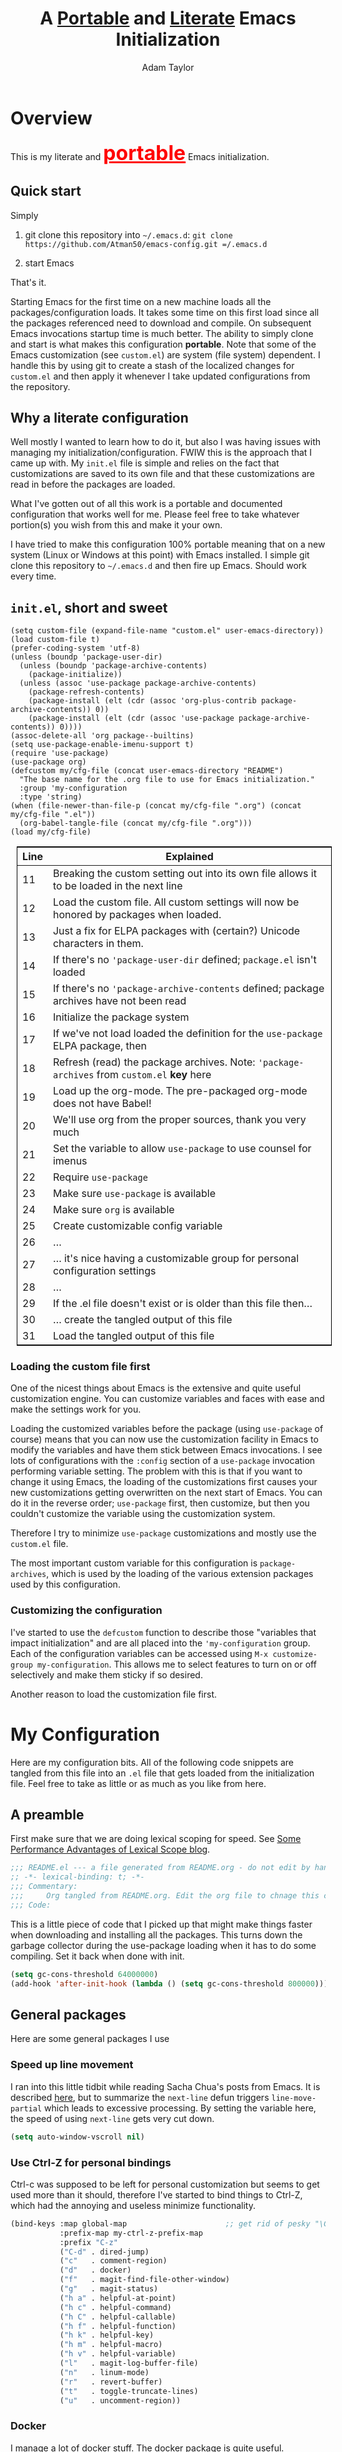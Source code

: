 #+STARTUP: showeverything
#+OPTIONS: toc:4 h:4
#+OPTIONS: ^:nil
#+HTML_HEAD: <style>
#+HTML_HEAD:     table { border: 1px solid black; border-collapse:collapse; margin-left: 2%; }
#+HTML_HEAD:     th.org-left   { border: 1px solid black; text-align: left; background-color: lightgray  }
#+HTML_HEAD:     td.org-left   { border: 1px solid black; text-align: left; font-family: monospace; }
#+HTML_HEAD: </style>
#+AUTHOR: Adam Taylor
#+EMAIL: mr.adtaylor@gmail.com
#+TITLE: A _Portable_ and _Literate_ Emacs Initialization

   #+NAME: custom-vars-table
   #+BEGIN_SRC emacs-lisp :results silent :exports results :var custom-vars=() :tangle no
     ;; This "function" creates a list that is converted to a table by the exporter
     `((Symbol\ Name Value)
       hline
       ,@(cl-loop for cv in custom-vars
                  collect `(,cv
                            ,(replace-regexp-in-string "\n" "<br>" (string-trim-right (pp-to-string (default-value cv)))))))
   #+END_SRC


* Overview
  This is my literate and @@html:<font color=red size=+3><b><u>@@portable@@html:</u></b></font>@@ Emacs initialization.
** Quick start
   Simply

   1. git clone this repository into =~/.emacs.d=: =git clone https://github.com/Atman50/emacs-config.git =/.emacs.d=

   2. start Emacs

   That's it.

   Starting Emacs for the first time on a new machine loads all the packages/configuration loads. It takes some time on this first
   load since all the packages referenced need to download and compile. On subsequent Emacs invocations startup time is much better.
   The ability to simply clone and start is what makes this configuration *portable*. Note that some of the Emacs customization (see
   =custom.el=) are system (file system) dependent. I handle this by using git to create a stash of the localized changes for
   =custom.el= and then apply it whenever I take updated configurations from the repository.

** Why a literate configuration
   Well mostly I wanted to learn how to do it, but also I was having issues with managing my initialization/configuration. FWIW
   this is the approach that I came up with. My  =init.el= file is simple and relies on the fact that customizations are saved to
   its own file and that these customizations are read in before the packages are loaded.

   What I've gotten out of all this work is a portable and documented configuration that works well for me. Please feel free to
   take whatever portion(s) you wish from this and make it your own.

   I have tried to make this configuration 100% portable meaning that on a new system (Linux or Windows at this point) with Emacs
   installed. I simple git clone this repository to =~/.emacs.d= and then fire up Emacs. Should work every time. 

** =init.el=, short and sweet

   #+BEGIN_SRC emacs-lisp -n 11 :tangle no
     (setq custom-file (expand-file-name "custom.el" user-emacs-directory))
     (load custom-file t)
     (prefer-coding-system 'utf-8)
     (unless (boundp 'package-user-dir)
       (unless (boundp 'package-archive-contents)
         (package-initialize))
       (unless (assoc 'use-package package-archive-contents)
         (package-refresh-contents)
         (package-install (elt (cdr (assoc 'org-plus-contrib package-archive-contents)) 0))
         (package-install (elt (cdr (assoc 'use-package package-archive-contents)) 0))))
     (assoc-delete-all 'org package--builtins)
     (setq use-package-enable-imenu-support t)
     (require 'use-package)
     (use-package org)
     (defcustom my/cfg-file (concat user-emacs-directory "README")
       "The base name for the .org file to use for Emacs initialization."
       :group 'my-configuration
       :type 'string)
     (when (file-newer-than-file-p (concat my/cfg-file ".org") (concat my/cfg-file ".el"))
       (org-babel-tangle-file (concat my/cfg-file ".org")))
     (load my/cfg-file)
   #+END_SRC

   | Line | Explained                                                                                  |
   |------+--------------------------------------------------------------------------------------------|
   |   11 | Breaking the custom setting out into its own file allows it to be loaded in the next line  |
   |   12 | Load the custom file. All custom settings will now be honored by packages when loaded.     |
   |   13 | Just a fix for ELPA packages with (certain?) Unicode characters in them.                   |
   |   14 | If there's no ='package-user-dir= defined; =package.el= isn't loaded                       |
   |   15 | If there's no ='package-archive-contents= defined; package archives have not been read     |
   |   16 | Initialize the package system                                                              |
   |   17 | If we've not load loaded the definition for the =use-package= ELPA package, then           |
   |   18 | Refresh (read) the package archives. Note: ='package-archives= from =custom.el= *key* here |
   |   19 | Load up the org-mode. The pre-packaged org-mode does not have Babel!                       |
   |   20 | We'll use org from the proper sources, thank you very much                                 |
   |   21 | Set the variable to allow =use-package= to use counsel for imenus                          |
   |   22 | Require =use-package=                                                                      |
   |   23 | Make sure =use-package= is available                                                       |
   |   24 | Make sure =org= is available                                                               |
   |   25 | Create customizable config variable                                                        |
   |   26 | ...                                                                                        |
   |   27 | ... it's nice having a customizable group for personal configuration settings              |
   |   28 | ...                                                                                        |
   |   29 | If the .el file doesn't exist or is older than this file then...                           |
   |   30 | ... create the tangled output of this file                                                 |
   |   31 | Load the tangled output of this file                                                       |
   
*** Loading the custom file first
    One of the nicest things about Emacs is the extensive and quite useful customization engine. You can customize variables and
    faces with ease and make the settings work for you.

    Loading the customized variables before the package (using =use-package= of course) means that you can now use the customization
    facility in Emacs to modify the variables and have them stick between Emacs invocations. I see lots of configurations with the
    =:config= section of a =use-package= invocation performing variable setting. The problem with this is that if you want to change
    it using Emacs, the loading of the customizations first causes your new customizations getting overwritten on the next start of
    Emacs. You can do it in the reverse order; =use-package= first, then customize, but then you couldn't customize the variable
    using the customization system.

    Therefore I try to minimize =use-package= customizations and mostly use the =custom.el= file.

    The most important custom variable for this configuration is =package-archives=, which is used by the loading of the various
    extension packages used by this configuration.

    #+NAME: init-file-custom-vars
    #+CALL: custom-vars-table(custom-vars='(package-archives use-package-enable-imenu-support))

*** Customizing the configuration
    I've started to use the =defcustom= function to describe those "variables that impact initialization" and are all placed into
    the ='my-configuration= group. Each of the configuration variables can be accessed using =M-x customize-group my-configuration=.
    This allows me to select features to turn on or off selectively and make them sticky if so desired.

    Another reason to load the customization file first.
* My Configuration
  Here are my configuration bits. All of the following code snippets are tangled from this file into an =.el= file that gets loaded
  from the initialization file. Feel free to take as little or as much as you like from here.
** A preamble
   First make sure that we are doing lexical scoping for speed. See [[https://nullprogram.com/blog/2016/12/22/][Some Performance Advantages of Lexical Scope blog]].
   #+BEGIN_SRC emacs-lisp :tangle yes
     ;;; README.el --- a file generated from README.org - do not edit by hand!!!!
     ;; -*- lexical-binding: t; -*-
     ;;; Commentary:
     ;;;     Org tangled from README.org. Edit the org file to chnage this configuration
     ;;; Code:
   #+END_SRC
   This is a little piece of code that I picked up that might make things faster when downloading and installing all the packages.
   This turns down the garbage collector during the use-package loading when it has to do some compiling. Set it back when done with
   init.
   #+BEGIN_SRC emacs-lisp :tangle yes
     (setq gc-cons-threshold 64000000)
     (add-hook 'after-init-hook (lambda () (setq gc-cons-threshold 800000)))
   #+END_SRC

** General packages
   Here are some general packages I use
*** Speed up line movement
    I ran into this little tidbit while reading Sacha Chua's posts from Emacs. It is described [[https://emacs.stackexchange.com/questions/28736/emacs-pointcursor-movement-lag/28746][here]], but to summarize the
    =next-line= defun triggers =line-move-partial= which leads to excessive processing. By setting the variable here, the speed of
    using =next-line= gets very cut down.
    #+BEGIN_SRC emacs-lisp :tangle yes
      (setq auto-window-vscroll nil)
    #+END_SRC
*** Use Ctrl-Z for personal bindings
    Ctrl-c was supposed to be left for personal customization but seems to get used more than it should,
    therefore I've started to bind things to Ctrl-Z, which had the annoying and useless minimize functionality.
    #+BEGIN_SRC  emacs-lisp :tangle yes
      (bind-keys :map global-map                      ;; get rid of pesky "\C-z" and use for personal bindings
                 :prefix-map my-ctrl-z-prefix-map
                 :prefix "C-z"
                 ("C-d" . dired-jump)
                 ("c"   . comment-region)
                 ("d"   . docker)
                 ("f"   . magit-find-file-other-window)
                 ("g"   . magit-status)
                 ("h a" . helpful-at-point)
                 ("h c" . helpful-command)
                 ("h C" . helpful-callable)
                 ("h f" . helpful-function)
                 ("h k" . helpful-key)
                 ("h m" . helpful-macro)
                 ("h v" . helpful-variable)
                 ("l"   . magit-log-buffer-file)
                 ("n"   . linum-mode)
                 ("r"   . revert-buffer)
                 ("t"   . toggle-truncate-lines)
                 ("u"   . uncomment-region))
    #+END_SRC
*** Docker
    I manage a lot of docker stuff. The docker package is quite useful.
    #+BEGIN_SRC emacs-lisp :tangle yes
      (use-package docker)
    #+END_SRC
*** =flycheck=
   I've abandoned =flymake= (built-in) with =flycheck= (see [[https://www.masteringemacs.org/article/spotlight-flycheck-a-flymake-replacement][flycheck a flymake replacement]]).
   #+BEGIN_SRC emacs-lisp :tangle yes
     (use-package flycheck
       :config
       (global-flycheck-mode))
   #+END_SRC
*** [[https://github.com/myrjola/diminish.el][=diminish=]]
    Handy mode to make the modeline more succinct by allowing a /diminished/ mode line string. Sometimes the fact that mode is there
    is fine and it doesn't need to be on the mode line (diminish it to "").
    #+BEGIN_SRC emacs-lisp :tangle yes
      (use-package diminish :defer t)
    #+END_SRC
*** yaml-mode
    #+BEGIN_SRC emacs-lisp :tangle yes
      (use-package yaml-mode)
    #+END_SRC
*** [[https://github.com/priyadarshan/bind-key][=bind-key=]]
    Much better binding capabilities (in later versions this is already loaded via =use-package=).
    #+BEGIN_SRC emacs-lisp :tangle yes
      (use-package bind-key :defer t)
    #+END_SRC
*** [[https://github.com/Wilfred/helpful][=helpful=]]
    [[https://github.com/Wilfred/helpful][Helpful]] provides contextual help and other features. Here are two blogs that provide good information: [[http://www.wilfred.me.uk/blog/2017/08/30/helpful-adding-contextual-help-to-emacs/][initial Helpful blog]] and
    [[http://www.wilfred.me.uk/blog/2018/06/22/helpful-one-year-on/][Helpful, one year in]]. More in-depth help along with lots of other information like references, edebug capabilities, ...
    #+BEGIN_SRC emacs-lisp :tangle yes
      (use-package helpful)
    #+END_SRC
*** [[https://www.emacswiki.org/emacs/SaveHist][=savehist=]]
    A great built-in that allows us to have a history file. This means certain elements are saved between sessions of Emacs. This
    history file is kept in =~/.emacs.d/savehist=. Note that in later versions of Emacs this package is already built-in, so check
    the built-ins before issuing the =use-package=. In later versions of Emacs seems the =savehist= package is built-in so ignore
    annoying errors.
    #+BEGIN_SRC emacs-lisp :tangle yes
      (unless (package-built-in-p 'savehist)
        (use-package savehist :defer t))
    #+END_SRC
    Set the following variables to control =savehist= (use customize).
    #+NAME: savehist-custom-vars
    #+CALL: custom-vars-table(custom-vars='(savehist-file savehist-additional-variables savehist-mode))
*** Themes and mode line
    My progression of modelines has gone from =powerline= to =moody= and now =doom=. The =doom-modeline= package is pretty good and
    not as much fuss as I had with =moody=. All the stuff I need there and makes this configuration much easier. You *must* go
    install the fonts from the =all-the-icons= package (which is loaded as a dependency) according to the instructions found on the
    [[https://github.com/seagle0128/doom-modeline][=doom-modeline= website]]: Run =M-x all-the-icons-install-fonts= and then, on Windows, install the font ttf file by right clicking
    on it and doing install.
    #+BEGIN_SRC emacs-lisp :tangle yes
      (use-package leuven-theme
        :demand t
        :config (load-theme 'leuven t))

      (use-package doom-modeline
        :hook (after-init . doom-modeline-mode))
    #+END_SRC
*** Dired
    Make sure dired is properly configured. Using =:ensure nil= here because the dired package is builtin.
    #+BEGIN_SRC emacs-lisp :tangle yes
      (use-package dired
        :ensure nil
        :config (when (string= system-type "darwin")
                  (setq dired-use-ls-dired t
                        insert-directory-program "/usr/local/bin/gls"))
        :custom (dired-listing-switches "-aBhl --group-directories-first"))
    #+END_SRC
*** For demonstrations
    These packages are useful when doing presentations.
    #+BEGIN_SRC emacs-lisp :tangle yes
      (use-package command-log-mode :defer t)
    #+END_SRC
*** [[https://github.com/justbur/emacs-which-key][=which-key=]]
    Perhaps one of the most useful extensions, this little gem will provide a list in the mini-buffer of the relevant keystrokes and
    the functions to which they are bound (or a prefix). Many times I've found unknown features by simply looking at the various
    options. This is, IMO, a great way to learn Emacs key-bindings.
    #+BEGIN_SRC emacs-lisp :tangle yes
      (use-package which-key :diminish "")
      (use-package which-key-posframe)
    #+END_SRC
    #+NAME: which-key-pkg-custom-vars
    #+CALL: custom-vars-table(custom-vars='(which-key-mode which-key-posframe-mode which-key-posframe-poshandler))
*** Very large files
    Since I deal with potentially gigantic log files, this package allows the file to be carved up and 'paged' through. Get to the
    =vlf= stuff through the default prefix =C-c C-v=.
    #+BEGIN_SRC emacs-lisp :tangle yes
      (use-package vlf
        :defer t
        :pin melpa)
    #+END_SRC
    I got the =vlf= package from a [[https://writequit.org/articles/working-with-logs-in-emacs.html][really good paper]] on how to use Emacs to deal with logs. If you currently or are going to deal
    with logs in your day to day, then this article is invaluable. I've yet to adopt some of the other features described by the
    article but I have no need as of yet. Soon maybe.
*** Groovy
    Since I'm doing more and more work with Jenkins adding support for Groovy is, well, groovy.
    #+BEGIN_SRC emacs-lisp :tangle yes
      (use-package groovy-mode)
    #+END_SRC
    #+NAME: groovy-pkg-custom-vars
    #+CALL: custom-vars-table(custom-vars='(groovy-indent-offset))
*** Other useful packages
    OK, a little tired of documenting each package on it's own. These packages are just generally useful. Some of these packages
    have become so useful that they've found their way into the list of Emacs built-in packages. In those cases, the package is
    checked here against the list of built-ins to avoid warnings when loading a later version of Emacs.
    #+BEGIN_SRC emacs-lisp -r :tangle yes
      (use-package realgud)           ;; A "better" gud
      (use-package projectile
        :bind
        (:map projectile-mode-map
              ("C-c p"   . projectile-command-map)        ;; traditional binding
              ("C-z C-p" . projectile-command-map)        ;; my binding
              ("C-z p"   . projectile-command-map))       ;; all paths get to projectile
        :config
        (projectile-mode t))
      (use-package ibuffer-projectile :defer t)
      (use-package xterm-color :defer t)
      (unless (package-built-in-p 'sh-script)
        (use-package sh-script :defer t))
      (unless (package-built-in-p 'desktop)
        (use-package desktop))
      (set-variable 'desktop-path (cons default-directory desktop-path))(ref:desktop-path)
      (use-package lispy
        :hook
        (emacs-lisp-mode . (lambda () (lispy-mode 1)))
        (minibuffer-setup . (lambda () (when (eq this-command 'eval-expression) (lispy-mode 1)))))

      (use-package default-text-scale                     ;; text-scale on steroids - for all windows C-M-- and C-M-=
        :bind (("C-M--" . default-text-scale-decrease)
               ("C-M-=" . default-text-scale-increase)))

      (when mswindows-p
        (use-package powershell))
    #+END_SRC
    Note that the setting of [[(desktop-path)][=desktop-path=]] allows the multiple =.emacs.desktop= files, each in the directory where =emacs= was
    started. Although =desktop-path= is changed outside =custom.el=, I've included it here in the table below so you can see that
    the default is augmented with the start-up directory which in this case is =~/.emacs.d=.

    Customized variables of interest here:

    #+NAME: other-pkgs-custom-vars
    #+CALL: custom-vars-table(custom-vars='(desktop-path desktop-save-mode))
* [[http://company-mode.github.io/][=company-mode=]] Configuration
  Use the excellent [[http://company-mode.github.io/][=company-mode=]] modular in-buffer text completion framework.
  #+BEGIN_SRC emacs-lisp :tangle yes
    (use-package company
      :diminish
      :config (global-company-mode 1))
  #+END_SRC
* [[https://github.com/abo-abo/swiper][=ivy/swiper=]] Configuration
  I used to be a =helm= user, but switched to =ivy=. Lots of nice features in =ivy= and very easy to configure comparatively.
  #+BEGIN_SRC emacs-lisp :tangle yes
    (use-package ivy
      :diminish ""
      :bind (:map ivy-minibuffer-map
                  ("C-w" . ivy-yank-word)           ;; make work like isearch
                  ("C-r" . ivy-previous-line))
      :config
      (ivy-mode 1)
      (setq ivy-initial-inputs-alist nil)           ;; no regexp by default
      (setq ivy-re-builders-alist                   ;; allow input not in order
            '((t . ivy--regex-ignore-order))))
    (use-package counsel
      :bind (("C-z j" . counsel-imenu)))
    (use-package counsel-projectile
      :config
      (counsel-projectile-mode t))
    (use-package counsel-codesearch)
    (use-package ivy-hydra)
    (use-package swiper
      :bind (("C-S-s" . isearch-forward)  ;; Keep isearch-forward on Shift-Ctrl-s
             ("C-s" . swiper)             ;; Use swiper for search and reverse search
             ("C-S-r" . isearch-backward) ;; Keep isearch-backward on Shift-Ctrl-r
             ("C-r" . swiper)))
    (use-package avy
      :bind (("C-:" . avy-goto-char)))
  #+END_SRC

  *NOTE: =posframe= IS MESSED UP - NOT TANGLING*
  #+BEGIN_SRC emacs-lisp :tangle yes
    (use-package posframe)
    (use-package ivy-posframe
      :config
      (setq ivy-display-function #'ivy-posframe-display)
      (ivy-posframe-enable))
  #+END_SRC
  I ran into a nice article that fixes a [[http://mbork.pl/2018-06-16_ivy-use-selectable-prompt][problem that I often have with Ivy]]: using a name that is not in the list of candidates (for
  example when trying to write to a buffer to a new file name). To fix this, setting =ivy-use-selectable-prompt= to =t= makes going
  back before the first candidate to a "verbatim" prompt.

  Customized variables:
  #+NAME: ivy-custom-vars
  #+CALL: custom-vars-table(custom-vars='(ivy-count-format ivy-height ivy-mode ivy-use-selectable-prompt ivy-use-virtual-buffers))
* [[https://github.com/raxod502/prescient.el][=prescient=]] Configuration
  [[https://github.com/raxod502/prescient.el][=prescient=]] provides "simple but effective sorting and filtering for Emacs."
  #+BEGIN_SRC emacs-lisp :tangle yes
    (use-package prescient)
    (use-package ivy-prescient)
    (use-package company-prescient)
  #+END_SRC
* [[https://www.emacswiki.org/emacs/Yasnippet][=yasnippet=]] Configuration
  [[https://www.emacswiki.org/emacs/Yasnippet][=yasnippet=]] is a truly awesome package. Local modifications should go in =~/.emacs.d/snippets/=.

  Just love the [[https://www.emacswiki.org/emacs/Yasnippet][=yasnippet=]] package. I only wish there were more templates out there. Creating new ones and placing them the
  appropriate (mode-named) subdirectory of =~/.emacs.d/snippets/=.
  #+BEGIN_SRC emacs-lisp :tangle yes
    (use-package yasnippet
      :diminish (yas-minor-mode . "")
      :config
      (yas-reload-all)
      ;; Setup to allow for yasnippets to use code to expand
      (require 'warnings)
      (add-to-list 'warning-suppress-types '(yasnippet backquote-change))
      :hook ;; fix tab in term-mode
      (term-mode . (lambda() (yas-minor-mode -1)))
      ;; Fix yas indent issues
      (python-mode . (lambda () (set (make-local-variable 'yas-indent-line) 'fixed)))
      )
    (use-package yasnippet-snippets)
  #+END_SRC
  The following code allows the =yasnippet= and =company= to work together. Got this from a fix posted on [[https://gist.github.com/sebastiencs/a16ea58b2d23e2ea52f62fcce70f4073][github]] which was pointed
  to by the [[https://www.emacswiki.org/emacs/CompanyMode#toc11][company mode Wiki page]].
  #+BEGIN_SRC emacs-lisp :tangle yes
    (defvar my/company-point nil)
    (advice-add 'company-complete-common :before (lambda () (setq my/company-point (point))))
    (advice-add 'company-complete-common :after (lambda ()
                                                  (when (equal my/company-point (point))
                                                    (yas-expand))))
  #+END_SRC
  Customizations of interest:
  #+NAME: yas-custom-vars
  #+CALL: custom-vars-table(custom-vars='(yas-global-mode))
* [[https://github.com/magit/magit][=magit=]]/git configuration
  The *most awesome* git porcelain. Most here are part of magit, [[https://github.com/pidu/git-timemachine][=git-time-machine=]] is not, but well worth using.
  #+BEGIN_SRC emacs-lisp :tangle yes
    (use-package git-commit)
    ;; (use-package forge
    ;;   :after magit)
    (use-package magit
      ;; Make the default action a branch checkout, not a branch visit when in branch mode
      :bind (:map magit-branch-section-map
                  ([remap magit-visit-thing] . magit-branch-checkout)))
    (use-package magit-filenotify)
    (use-package magit-find-file)
    (use-package git-timemachine)
  #+END_SRC

    Customized variables:
    #+NAME: magit-custom-vars
    #+CALL: custom-vars-table(custom-vars='(git-commit-fill-column magit-completing-read-function magit-repository-directories))

* [[https://orgmode.org/][=org-mode=]] Configuration
  I use [[https://github.com/emacsorphanage/org-bullets][=org-bullets=]] which used to be part of the =org-plus-contrib= package but seems to no longer be included . Always throw
  [[https://orgmode.org/][=org-mode=]] buffers into [[https://www.emacswiki.org/emacs/FlySpell][=flyspell-mode=]] for live spell checking.

  The =htmlize= package allows the HTML and Markdown exporters to work (underlying code). It also allows to export your files all
  fontified: for example, you can export all or part of, say, a Python file and it will come out all colorized for publishing.

  #+BEGIN_SRC emacs-lisp :tangle yes
    (use-package org-bullets)
    (add-hook 'org-mode-hook  (lambda ()
                                (toggle-truncate-lines -1)
                                (auto-fill-mode 1)
                                (org-bullets-mode)
                                (flyspell-mode 1)))

    (use-package org-autolist)
    (use-package htmlize)
    ;; Not using the powerpoint generation right now...
    ;; (use-package ox-reveal)
    ;; (require 'ox-reveal)
  #+END_SRC
  I've started using =ox-reveal= for generating presentations from =org-mode=. Here's a [[https://opensource.com/article/18/2/how-create-slides-emacs-org-mode-and-revealjs][good article]] on getting started. I've set
  the =org-reveal-root= to point to [[http://cdn.jsdelivr.net/reveal.js/3.0.0/]] so that you do not need to install it on your system.
  If you want to use your own customized theme, see the instructions at [[https://github.com/hakimel/reveal.js/]]. NB: I have removed
  =ox-reveal= from the normal package load because it has a dependency on the =org= package, but we already install
  =org-plus-contrib= which =ox-reveal=, I guess, doesn't recognize. Leaving the code here to make it easy to bring in if you are
  working with reveal.js and presentations.

  Customized variables for org-mode:
  #+NAME: org-mode-custom-vars
  #+CALL: custom-vars-table(custom-vars='(org-catch-invisible-edits org-html-postamble org-html-postamble-format org-log-done org-log-into-drawer))

** [[https://orgmode.org/][=org-mode=]] export hacks for HTML and Markdown
   I export into markdown for github. I do not use the =ox-gfm= package because when I tried it, it modified the source file because
   of this file's use of the =#+CALL= construct (each call adds the table to the source file). So I use the built in =ox-md=
   exporter. However, it just indents the code blocks rather put the =```emacs-lisp= code snippet prefix and =```= postfix but
   rather just indents. First we load the library so it turns up in the export menu (=C-x C-e=). Then we override the output method
   for the code.

   #+BEGIN_SRC emacs-lisp :tangle yes
     (load-library "ox-md")

     (cl-defun org-md-example-block (example-block _contents info)
       "My modified: Transcode EXAMPLE-BLOCK element into Markdown format.
     CONTENTS is nil.  INFO is a plist used as a communication
     channel."
       (concat "```emacs-lisp\n"
               (org-remove-indentation
                (org-export-format-code-default example-block info))
               "```\n"))
   #+END_SRC

   To support the using of dynamic custom vars table using the library of Babel, the export text for Markdown and HTML goes through
   =orgtbl-to-orgtbl= which turns the list returned in the an org-mode table. After =orgtbl-to-orgtbl=, the =htmlize= package turns
   it into a HTML table. The adviser changes all the spaces after a =<br>= into =&nbsp;= entities and surrounds them with inline
   HTML. This is necessary because =orgtbl-to-orgtbl= strips text between the =@@= used to inline HTML. The adviser also protects
   any underscores in the table with inline HTML.

   #+BEGIN_SRC emacs-lisp :tangle yes
     (cl-defun my-md-export-hack(text)
       "Fix up md export on writing my README.org file.
             Converts a <br> followed by zero or more spaces into inline html format.
             For example: an in put of \"hello<br>there<br> my<br>  friend<br>\" becomes
             \"hello@@html:<br>@@there@@html:<br>&nbsp;@@my@@html:<br>&nbsp;&nbsp;@@friend@@html:<br>@@\"
             This function also adds inline HTML around '_' in the text."
       (when (stringp text)
         (let ((result text)
               (replacements '(("<br>\[[:space:]\]*" (lambda (match)
                                                       (concat "@@html:<br>"
                                                               (apply 'concat (make-list (- (length match) 4) "&nbsp;"))
                                                               "@@")))
                               ("\"\\(https?:\[^\"\]*\\)" "\"@@html:<a href=\"\\1\">\\1</a>@@")
                               ("_" "@@html:_@@")
                               ("<\\(p.*?\\)>" "@@html:&lt;\\1&gt;@@")
                               ("</p>" "@@html:&lt;/p&gt;@@"))))
           (cl-loop for rep in replacements do
                    (setq result (replace-regexp-in-string (nth 0 rep) (nth 1 rep) result)))
           result)))

     (advice-add #'orgtbl-to-orgtbl :filter-return #'my-md-export-hack)
   #+END_SRC
** Use of babel
   To do literate programming you need to include the languages to "tangle". Here I've added more than just the standard
   =emacs-lisp= value. Added Python, [[http://plantuml.com/][PlantUML]], and shell.
   #+NAME: org-babel-custom-vars
   #+CALL: custom-vars-table(custom-vars='(org-babel-load-languages)))

* LSP configuration
  LSP ([[https://microsoft.github.io/language-server-protocol/][Language Server Protocol]]) is a new Microsoft-defined interface for IDEs:
  #+BEGIN_QUOTE
  The Language Server Protocol (LSP) defines the protocol used between an editor or IDE and a language server that provides language
  features like auto complete, go to definition, find all references etc.
  #+END_QUOTE
  Although I'm currently using =elpy= for Python, I'll be using LSP for Java development.
  #+BEGIN_SRC emacs-lisp :tangle yes
    (use-package lsp-mode
      :ensure t
      :config
      (use-package lsp-ui :commands lsp-ui-mode)
      (use-package company-lsp
        :commands company-lsp
        :config
        (push 'company-lsp company-backends))
      (use-package dap-mode)
      :hook
      (lsp-mode . 'lsp-ui-mode)
      (lsp-after-open . #'lsp-enable-imenu)
      (lsp-after-initialize . (lambda ()
                                (let ((lsp-cfg `(:pyls (:configurationSources ("flake8")))))
                                  (lsp--set-configuration lsp-cfg))))
      :commands lsp)
  #+END_SRC

* python configuration
  At one point I was using anaconda but have switched back to elpy. I really like =eply-config= that tells you if everything is
  working properly. I've been using a =virtualenv= for my python development and couldn't be happier. Perhaps the only thing that
  bothers me is that when an object is returned, PyCharm will give you list and dictionary methods while =eply=/=company= does not.
  Seems to be the only real issue at this point.

** The tale of two IDEs
   I've decided to take the [[https://langserver.org/][Language Server Protocol]] out for a spin. Unfortunately it might be a while before I decide to switch
   since there are some things I find a little annoying, like initial startup speed of loading a large Python file into Emacs,
   presumably because =lsp-mode= is initializing. Either way, the Python IDE is selected using the.

   To switch between the two IDEs might take a bit of futzing - I've had to go remove =elpy= entries from =~/.emacs.d/custom.el= to
   switch to the =lsp-mode=.

   #+BEGIN_SRC emacs-lisp :tangle yes
     (defcustom my/python-ide 'eglot
       "Setting to t uses elpy as the Python IDE. Set to nil to use lsp."
       :group 'my-configuration
       :type '(radio
               (const :tag "lsp" lsp)
               (const :tag "elpy" elpy)
               (const :tag "eglot" eglot)))
   #+END_SRC
*** =eglot= IDE
    Well, this is more than just for Python, but we'll put it here. The [[https://github.com/joaotavora/eglot][eglot package]] supports many languages out-of-the-box. For
    Python, =eglot= relies upon the =pyls= Python package.
    #+BEGIN_SRC emacs-lisp :tangle yes
      (when (eq my/python-ide 'eglot)
        (use-package eglot :pin melpa))
    #+END_SRC

*** [[https://github.com/jorgenschaefer/elpy][=elpy=]] IDE
    The tried and true [[https://github.com/jorgenschaefer/elpy][=elpy=]] Python IDE. I run =flycheck= rather than =flymake= now, so rebind the error navigation keys (C-c C-n/C-p).
  #+BEGIN_SRC emacs-lisp :tangle yes
    (when (eq my/python-ide 'elpy)
      (use-package elpy
        :demand t
        :bind (:map elpy-mode-map
                    ("C-c C-p" .  flycheck-previous-error)
                    ("C-c C-n" . flycheck-next-error)
                    ("C-z ." . elpy-goto-definition))
        :config
        (elpy-enable)
        (add-to-list 'python-shell-completion-native-disabled-interpreters "jupyter")
        (use-package company-jedi
          :config
          (push 'company-jedi company-backends))))
   #+END_SRC
   The variable =elpy-modules= is updated in the =custom.el= file. Since I'm no longer really using =elpy= (using =eglot= now),
   there is no longer an =elpy-modules= in my =custom.el= file. When using =flycheck=, you should make sure to remove the =flymake=
   module from =elpy=.
*** [[https://github.com/emacs-lsp/lsp-mode][=lsp-mode=]] IDE
    This is a newer mode based on the [[https://langserver.org/][Language Server Protocol]].
  #+BEGIN_SRC emacs-lisp :tangle yes
    (when (eq my/python-ide 'lsp)
      (use-package lsp-python))
   #+END_SRC
** Python IDE-agnostic configuration
   #+BEGIN_SRC emacs-lisp :tangle yes
     (use-package pylint)
     (use-package python-docstring
       :config
       (python-docstring-install))
     (use-package python
       :hook
       (python-mode . (lambda ()
                        (cond
                         ((eq my/python-ide 'lsp) (lsp-python-enable))
                         ((eq my/python-ide 'eglot) (eglot-ensure)))
                        (company-mode))))
   #+END_SRC
   Customized variables used in this python configuration:
   #+NAME: python-custom-vars
   #+CALL: custom-vars-table(custom-vars='(python-check-command python-shell-interpreter python-shell-interpreter-args python-shell-prompt-detect-failure-warning python-shell-prompt-output-regexp python-shell-prompt-regexp))

* Kotlin configuration
  We're using Kotlin so trying out the =kotlin-language-server=. You'll need to clone github =fwcd/kotlin-language-server= and build
  the language server: see [[https://github.com/fwcd/kotlin-language-server][kotlin-language-server]].
  #+BEGIN_SRC emacs-lisp :tangle yes
    (unless (eq my/python-ide 'eglot)
      (use-package kotlin-mode
        :hook (kotlin-mode . (lambda () (lsp-mode 1)))))
  #+END_SRC

* Java configuration
  Tried to get LSP working, but to no avail. Using Meghanada mode.
  #+BEGIN_SRC emacs-lisp :tangle yes
    (use-package gradle-mode)
    (unless (eq my/python-ide 'eglot)
      (use-package meghanada
        :bind (:map meghanada-mode-map
                    ("C-c C-n" . flycheck-next-error)
                    ("C-c C-p" . flycheck-previous-error))
        :hook
        (java-mode . (lambda () (meghanada-mode t)))))
  #+END_SRC

* Additional bits-o-configuration
** Limit the length of [[https://www.gnu.org/software/emacs/manual/html_node/emacs/Which-Function.html][=which-function=]]
   [[https://www.gnu.org/software/emacs/manual/html_node/emacs/Which-Function.html][=which-function=]] which is used on the mode-line has no maximum method/function signature. This handy adviser limits the name to
   64 characters.
   #+BEGIN_SRC emacs-lisp :tangle yes
     (defcustom  my/which-function-max-width 64
       "The maximum width of the which-function string."
       :group 'my-configuration
       :type 'integer)
     (advice-add #'which-function :filter-return
                 (lambda (s) (when (stringp s)
                               (if (< (string-width s) my/which-function-max-width) s
                                 (concat (truncate-string-to-width s (- my/which-function-max-width 3)) "...")))))
   #+END_SRC
** =my-ansi-term=
   Allows me to name my ANSI terms. Was very useful when I used more ANSI shells (so that tabs were interpreted by the shell). Some
   other modes and shells make this less useful these days.
   #+BEGIN_SRC emacs-lisp :tangle yes
     (cl-defun my/ansi-term (term-name cmd)
       "Create an ansi term with a name - other than *ansi-term* given TERM-NAME and CMD."
       (interactive "sName for terminal: \nsCommand to run [/bin/bash]: ")
       (ansi-term (if (= 0 (length cmd)) "/bin/bash" cmd))
       (rename-buffer term-name))
   #+END_SRC
** Understand file type by shebang
   When a file is opened and it is determined there is no mode (fundamental-mode) this code reads the first line of the file looking
   for an appropriate shebang for either python or bash and sets the mode for the file.
   #+BEGIN_SRC emacs-lisp :tangle yes
     (cl-defun my-find-file-hook ()
       "If `fundamental-mode', look for script type so the mode gets properly set.
     Script-type is read from #!/... at top of file."
       (if (eq major-mode 'fundamental-mode)
           (ignore-errors
               (save-excursion
                 (goto-char (point-min))
                 (re-search-forward "^#!\s*/.*/\\(python\\|bash\\).*$")
                 (if (string= (match-string 1) "python")
                     (python-mode)
                   (sh-mode))))))

     (add-hook 'find-file-hook #'my-find-file-hook)
   #+END_SRC

** React to screen width changes
   Because I use posframe quite a bit now (so that the mini-buffer doesn't continue to change sizes, which I find a little
   annoying), this code reacts to the width changes and will set the custom variables accordingly.
   #+BEGIN_SRC emacs-lisp :tangle yes
     (cl-defun my/window-size-change (&optional _)
       "My very own resize defun for modifying the posframe size"
       (unless (= (window-pixel-width-before-size-change) (window-pixel-width))
         (let ((body-width (window-body-width)))
           (set-variable 'ivy-posframe-width body-width)
           (set-variable 'ivy-posframe-min-width body-width)
           (set-variable 'which-key-posframe-width body-width)
           (set-variable 'which-key-posframe-min-width body-width))))
     (add-hook 'window-size-change-functions 'my/window-size-change)
   #+END_SRC

** Additional Configuration
   Setup =eldoc= mode, use =y-or-n-p= instead of =yes-or-no-p=. Key bindings...
   #+BEGIN_SRC emacs-lisp :tangle yes
     (add-hook 'emacs-lisp-mode-hook #'eldoc-mode)   ;; Run elisp with eldoc-mode
     (diminish 'eldoc-mode "Doc")                    ;; Diminish eldoc-mode

     (fset #'list-buffers #'ibuffer)                 ;; prefer ibuffer over list-buffers
     (fset #'yes-or-no-p #'y-or-n-p)                 ;; for lazy people use y/n instead of yes/no

     ;; Some key bindings
     (bind-key "C-x p" #'pop-to-mark-command)
     (bind-key "C-h c" #'customize-group)
     (bind-key "C-=" #'text-scale-increase)          ;; because it's the + key too and agrees with default-text-scale
     (bind-key "C--" #'text-scale-decrease)
     (bind-key "<up>" #'enlarge-window ctl-x-map)    ;; note: C-x
     (bind-key "<down>" #'shrink-window ctl-x-map)   ;; note: C-x
     (bind-key "C-z" 'nil ctl-x-map)                 ;; get rid of annoying minimize "\C-x\C-z"

     (setq-default ediff-ignore-similar-regions t)   ;; Not a variable but controls ediff

     ;; Enable some stuff that's normally disabled
     (put 'narrow-to-region 'disabled nil)
     (put 'downcase-region 'disabled nil)
     (put 'upcase-region 'disabled nil)
     (put 'scroll-left 'disabled nil)
  #+END_SRC

  A post-amble to make the tangled =.el= file has no errors/warnings.
#+BEGIN_SRC emacs-lisp :tangle yes
     ;;; README.el ends here
  #+END_SRC
